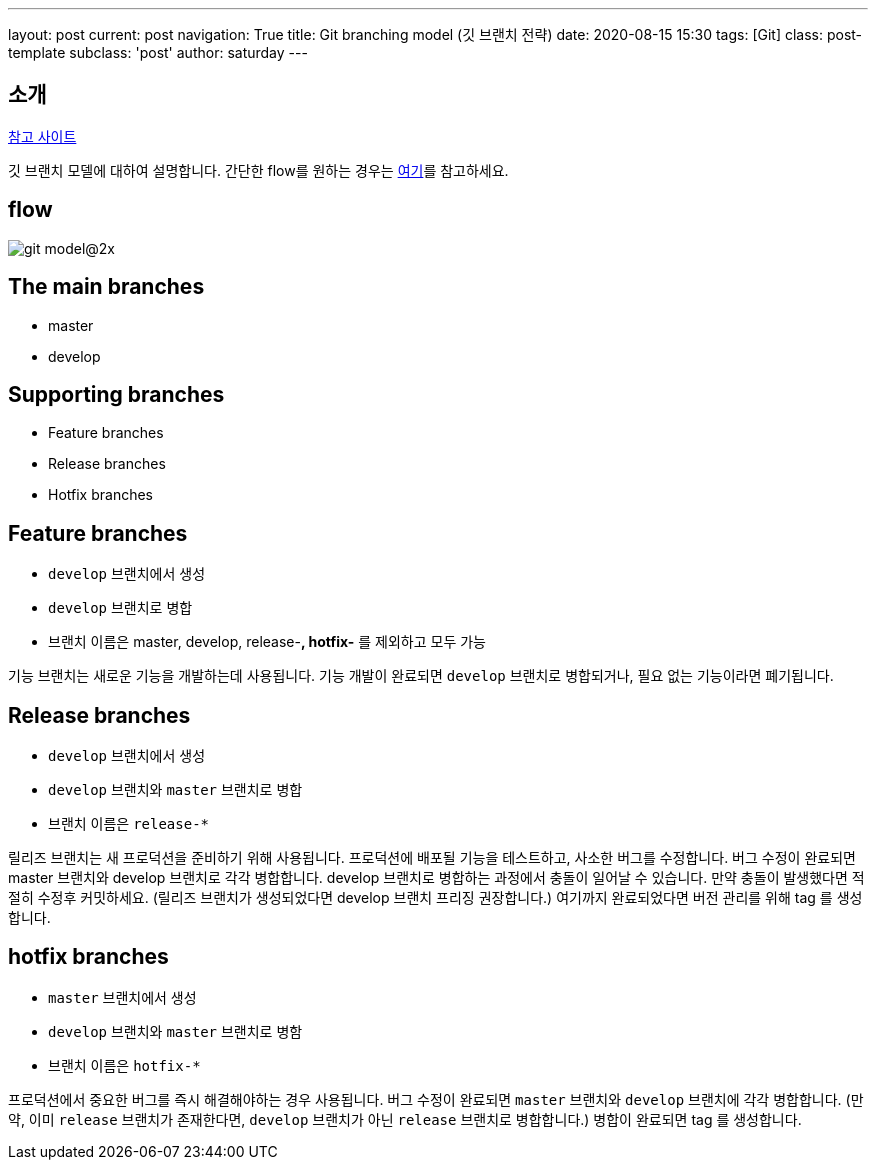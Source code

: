 ---
layout: post
current: post
navigation: True
title: Git branching model (깃 브랜치 전략)
date: 2020-08-15 15:30
tags: [Git]
class: post-template
subclass: 'post'
author: saturday
---

== 소개
https://nvie.com/posts/a-successful-git-branching-model/[참고 사이트]

깃 브랜치 모델에 대하여 설명합니다.
간단한 flow를 원하는 경우는 https://guides.github.com/introduction/flow/[여기]를 참고하세요.

== flow
image::https://nvie.com/img/git-model@2x.png[]

== The main branches
* master
* develop

== Supporting branches
* Feature branches
* Release branches
* Hotfix branches

== Feature branches
* `develop` 브랜치에서 생성
* `develop` 브랜치로 병합
* 브랜치 이름은 master, develop, release-*, hotfix-* 를 제외하고 모두 가능

기능 브랜치는 새로운 기능을 개발하는데 사용됩니다.
기능 개발이 완료되면 `develop` 브랜치로 병합되거나, 필요 없는 기능이라면 폐기됩니다.

== Release branches
* `develop` 브랜치에서 생성
* `develop` 브랜치와 `master` 브랜치로 병합
* 브랜치 이름은 `release-*`

릴리즈 브랜치는 새 프로덕션을 준비하기 위해 사용됩니다.
프로덕션에 배포될 기능을 테스트하고, 사소한 버그를 수정합니다.
버그 수정이 완료되면 master 브랜치와 develop 브랜치로 각각 병합합니다.
develop 브랜치로 병합하는 과정에서 충돌이 일어날 수 있습니다. 만약 충돌이 발생했다면 적절히 수정후 커밋하세요.
(릴리즈 브랜치가 생성되었다면 develop 브랜치 프리징 권장합니다.)
여기까지 완료되었다면 버전 관리를 위해 tag 를 생성합니다.

== hotfix branches
* `master` 브랜치에서 생성
* `develop` 브랜치와 `master` 브랜치로 병함
* 브랜치 이름은 `hotfix-*`

프로덕션에서 중요한 버그를 즉시 해결해야하는 경우 사용됩니다.
버그 수정이 완료되면 `master` 브랜치와 `develop` 브랜치에 각각 병합합니다.
(만약, 이미 `release` 브랜치가 존재한다면, `develop` 브랜치가 아닌 `release` 브랜치로 병합합니다.)
병합이 완료되면 tag 를 생성합니다.
